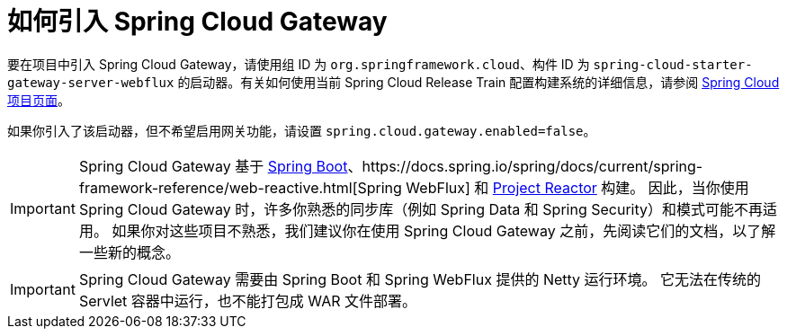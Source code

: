 [[gateway-starter]]
= 如何引入 Spring Cloud Gateway
:page-section-summary-toc: 1

要在项目中引入 Spring Cloud Gateway，请使用组 ID 为 `org.springframework.cloud`、构件 ID 为 `spring-cloud-starter-gateway-server-webflux` 的启动器。有关如何使用当前 Spring Cloud Release Train 配置构建系统的详细信息，请参阅 https://projects.spring.io/spring-cloud/[Spring Cloud 项目页面]。

如果你引入了该启动器，但不希望启用网关功能，请设置 `spring.cloud.gateway.enabled=false`。

IMPORTANT: Spring Cloud Gateway 基于 https://spring.io/projects/spring-boot#learn[Spring Boot]、https://docs.spring.io/spring/docs/current/spring-framework-reference/web-reactive.html[Spring WebFlux] 和 https://projectreactor.io/docs[Project Reactor] 构建。  
因此，当你使用 Spring Cloud Gateway 时，许多你熟悉的同步库（例如 Spring Data 和 Spring Security）和模式可能不再适用。  
如果你对这些项目不熟悉，我们建议你在使用 Spring Cloud Gateway 之前，先阅读它们的文档，以了解一些新的概念。

IMPORTANT: Spring Cloud Gateway 需要由 Spring Boot 和 Spring WebFlux 提供的 Netty 运行环境。  
它无法在传统的 Servlet 容器中运行，也不能打包成 WAR 文件部署。